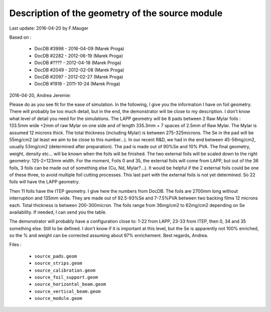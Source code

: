 Description of the geometry of the source module
================================================

Last update: 2016-04-20 by F.Mauger

Based on :

 * DocDB #3998 - 2016-04-09 (Marek Proga)
 * DocDB #2282 - 2012-06-19 (Marek Proga)
 * DocDB #???? - 2012-04-18 (Marek Proga)
 * DocDB #2049 - 2012-02-08 (Marek Proga)
 * DocDB #2097 - 2012-02-27 (Marek Proga)
 * DocDB #1918 - 2011-10-24 (Marek Proga)

2016-04-20, Andrea Jeremie:

Please do as you see fit for the ease of simulation. In the following,
I  give you  the  information  I have  on  foil  geometry. There  will
probably be too much detail, but  in the end, the demonstrator will be
close to  my description. I don't  know what level of  detail you need
for the simulations.   The LAPP geometry will be 8  pads between 2 Raw
Mylar foils : 133.5mm wide +2mm of raw Mylar on one side and of length
335.3mm +  7 spaces of  2.5mm of Raw Mylar.   The Mylar is  assumed 12
microns  thick.  The  total  thickness (including  Mylar)  is  between
275-325microns. The Se in the pad will be 55mg/cm2 (at least we aim to
be close  to this  number...). In our  recent R&D, we  had in  the end
between    45-56mg/cm2,    usually    53mg/cm2    (determined    after
preparation). The  pad is  made out  of 90%Se and  10% PVA.  The final
geometry, weight, density etc... will be  known when the foils will be
finished. The  two external  foils will  be scaled  down to  the right
geometry:  125-2=123mm width.   For the  moment, Foils  0 and  35, the
external foils will come  from LAPP, but out of the  36 foils, 3 foils
can be  made out of  something else (Cu,  Nd, Mylar?...). It  would be
helpful if the 2 external foils could  be one of these three, to avoid
multiple  foil cutting  processes. This  last part  with the  external
foils is not yet determined. So 22 foils will have the LAPP geometry.

Then 11  foils have the  ITEP geometry. I  give here the  numbers from
DocDB.  The  foils are  2700mm  long  without interruption  and  135mm
wide.  They are  made  out  of 92.5-93%Se  and  7-7.5%PVA between  two
backing   films  12   microns   each.  Total   thickness  is   between
200-300micron. The foils range from  36mg/cm2 to 62mg/cm2 depending on
Se availability. If needed, I can send you the table.

The demonstrator  will probably  have a  configuration close  to: 1-22
from LAPP, 23-33 from ITEP, then 0, 34 and 35 something else. Still to
be defined.  I don't know if it is important at this level, but the Se
is apparently not 100% enriched, so  the % and weight can be corrected
assuming about 97% enrichement.  Best regards, Andrea.

Files :

  * ``source_pads.geom``
  * ``source_strips.geom``
  * ``source_calibration.geom``
  * ``source_foil_support.geom``
  * ``source_horizontal_beam.geom``
  * ``source_vertical_beam.geom``
  * ``source_module.geom``
